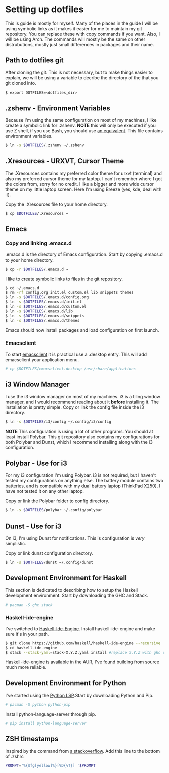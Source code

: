 * Setting up dotfiles
This is guide is mostly for myself. Many of the places in the guide I will be using symbolic links as it makes it easier for me to maintain my git repository. You can replace these with copy commands if you want. Also, I will be using Arch. The commands will mostly be the same on other distrubutions, mostly just small differences in packages and their name. 

** Path to dotfiles git
 After cloning the git.
 This is not necessary, but to make things easier to explain, we will be using a variable to decribe the directory of the that you git cloned into.

 #+BEGIN_SRC sh
 $ export DOTFILES=<dotfiles_dir>
 #+END_SRC

** .zshenv - Environment Variables
 Because I'm using the same configuration on most of my machines, I like create a symbolic link for .zshenv. *NOTE* this will only be executed if you use Z shell, if you use Bash, you should use [[https://wiki.archlinux.org/index.php/bash#Configuration_files][an equivalent]]. This file contains environment variables.

 #+BEGIN_SRC sh
 $ ln -s $DOTFILES/.zshenv ~/.zshenv
 #+END_SRC
 
** .Xresources - URXVT, Cursor Theme
 The .Xresources contains my preferred color theme for urxvt (terminal) and also my preferred cursor theme for my laptop. I can't remember where I got the colors from, sorry for no credit. I like a bigger and more wide cursor theme on my little laptop screen. Here I'm using Breeze (yes, kde, deal with it).

 Copy the .Xresources file to your home directory.

 #+BEGIN_SRC sh
 $ cp $DOTFILES/.Xresources ~
 #+END_SRC

** Emacs
*** Copy and linking .emacs.d
 .emacs.d is the directory of Emacs configuration. Start by copying .emacs.d to your home directory.

 #+BEGIN_SRC sh
 $ cp -r $DOTFILES/.emacs.d ~
 #+END_SRC

 I like to create symbolic links to files in the git repository.

 #+BEGIN_SRC sh
 $ cd ~/.emacs.d
 $ rm -rf config.org init.el custom.el lib snippets themes
 $ ln -s $DOTFILES/.emacs.d/config.org
 $ ln -s $DOTFILES/.emacs.d/init.el
 $ ln -s $DOTFILES/.emacs.d/custom.el
 $ ln -s $DOTFILES/.emacs.d/lib
 $ ln -s $DOTFILES/.emacs.d/snippets
 $ ln -s $DOTFILES/.emacs.d/themes
 #+END_SRC

Emacs should now install packages and load configuration on first launch.
*** Emacsclient
 To start [[https://www.emacswiki.org/emacs/EmacsClient][emacsclient]] it is practical use a .desktop entry. This will add emacsclient your application menu.

 #+BEGIN_SRC sh
 # cp $DOTFILES/emacsclient.desktop /usr/share/applications
 #+END_SRC

** i3 Window Manager
 I use the i3 window manager on most of my machines. i3 is a tiling window manager, and I would recommend reading about it *before* installing it. The installation is pretty simple. Copy or link the config file inside the i3 directory.

 #+BEGIN_SRC sh
 $ ln -s $DOTFILES/i3/config ~/.config/i3/config 
 #+END_SRC

 *NOTE* This configuration is using a lot of other programs. You should at least install Polybar. This git repository also contains my configurations for both Polybar and Dunst, which I recommend installing along with the i3 configuration.
 
** Polybar - Use for i3
 For my i3 configuration I'm using Polybar. i3 is not required, but I haven't tested my configurations on anything else. The battery module contains two batteries, and is compatible with my dual battery laptop (ThinkPad X250). I have not tested it on any other laptop. 

 Copy or link the Polybar folder to config directory.

 #+BEGIN_SRC sh
 $ ln -s $DOTFILES/polybar ~/.config/polybar
 #+END_SRC

** Dunst - Use for i3
 On i3, I'm using Dunst for notifications. This is configuration is /very/ simplistic. 

 Copy or link dunst configuration directory.

 #+BEGIN_SRC sh
 $ ln -s $DOTFILES/dunst ~/.config/dunst
 #+END_SRC

** Development Environment for Haskell
 This section is dedicated to describing how to setup the Haskell development environment. Start by downloading the GHC and Stack. 

 #+BEGIN_SRC sh
 # pacman -S ghc stack
 #+END_SRC

*** Haskell-ide-engine
 I've switched to [[https://github.com/haskell/haskell-ide-engine][Haskell-Ide-Engine]]. Install haskell-ide-engine and make sure it's in your path. 

 #+BEGIN_SRC sh
 $ git clone https://github.com/haskell/haskell-ide-engine --recursive
 $ cd haskell-ide-engine
 $ stack --stack-yaml=stack-X.Y.Z.yaml install #replace X.Y.Z with ghc version 
 #+END_SRC

 Haskell-ide-engine is available in the AUR, I've found building from source much more reliable.

** Development Environment for Python
 I've started using the [[https://github.com/palantir/python-language-server][Python LSP]].Start by downloading Python and Pip.

 #+BEGIN_SRC sh
 # pacman -S python python-pip
 #+END_SRC

 Install python-language-server through pip.

 #+BEGIN_SRC sh
 # pip install python-language-server
 #+END_SRC
** ZSH timestamps
 Inspired by the command from [[https://stackoverflow.com/questions/40076573/adding-timestamp-to-each-line-on-zsh][a stackoverflow]]. Add this line to the bottom of .zshrc

 #+BEGIN_SRC sh
 PROMPT='%{$fg[yellow]%}[%D{%T}] '$PROMPT
 #+END_SRC
